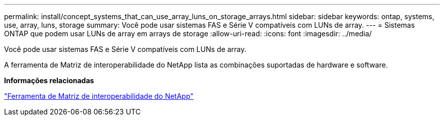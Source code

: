---
permalink: install/concept_systems_that_can_use_array_luns_on_storage_arrays.html 
sidebar: sidebar 
keywords: ontap, systems, use, array, luns, storage 
summary: Você pode usar sistemas FAS e Série V compatíveis com LUNs de array. 
---
= Sistemas ONTAP que podem usar LUNs de array em arrays de storage
:allow-uri-read: 
:icons: font
:imagesdir: ../media/


[role="lead"]
Você pode usar sistemas FAS e Série V compatíveis com LUNs de array.

A ferramenta de Matriz de interoperabilidade do NetApp lista as combinações suportadas de hardware e software.

*Informações relacionadas*

https://mysupport.netapp.com/matrix["Ferramenta de Matriz de interoperabilidade do NetApp"]
